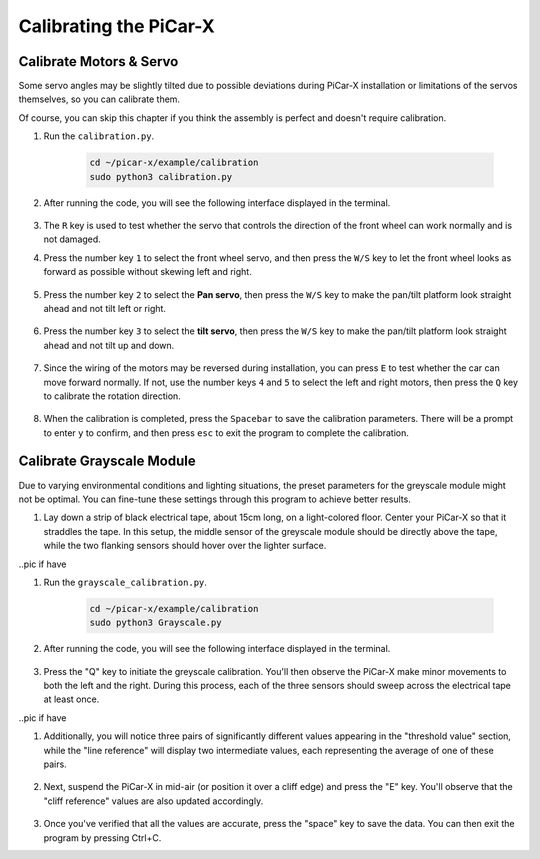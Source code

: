 .. _py_calibrate:

Calibrating the PiCar-X
==========================

Calibrate Motors & Servo
---------------------------

Some servo angles may be slightly tilted due to possible deviations during PiCar-X 
installation or limitations of the servos themselves, so you can calibrate them.

Of course, you can skip this chapter if you think the assembly is perfect and doesn't require calibration.

#. Run the ``calibration.py``.

    .. raw:: html

        <run></run>

    .. code-block::

        cd ~/picar-x/example/calibration
        sudo python3 calibration.py

#. After running the code, you will see the following interface displayed in the terminal.

    .. image:: img/calibrate1.png

#. The ``R`` key is used to test whether the servo that controls the direction of the front wheel can work normally and is not damaged.

#. Press the number key ``1`` to select the front wheel servo, and then press the ``W/S`` key to let the front wheel looks as forward as possible without skewing left and right.

    .. image:: img/calibrate2.png

#. Press the number key ``2`` to select the **Pan servo**, then press the ``W/S`` key to make the pan/tilt platform look straight ahead and not tilt left or right.

    .. image:: img/calibrate3.png

#. Press the number key ``3`` to select the **tilt servo**, then press the ``W/S`` key to make the pan/tilt platform look straight ahead and not tilt up and down.

    .. image:: img/calibrate4.png

#. Since the wiring of the motors may be reversed during installation, you can press ``E`` to test whether the car can move forward normally. If not, use the number keys ``4`` and ``5`` to select the left and right motors, then press the ``Q`` key to calibrate the rotation direction.

    .. image:: img/calibrate6.png

#. When the calibration is completed, press the ``Spacebar`` to save the calibration parameters. There will be a prompt to enter ``y`` to confirm, and then press ``esc`` to exit the program to complete the calibration.

    .. image:: img/calibrate5.png


Calibrate Grayscale Module
---------------------------

Due to varying environmental conditions and lighting situations, 
the preset parameters for the greyscale module might not be optimal. 
You can fine-tune these settings through this program to achieve better results.


#. Lay down a strip of black electrical tape, about 15cm long, on a light-colored floor. Center your PiCar-X so that it straddles the tape. In this setup, the middle sensor of the greyscale module should be directly above the tape, while the two flanking sensors should hover over the lighter surface.

..pic if have

#. Run the ``grayscale_calibration.py``.

    .. raw:: html

        <run></run>

    .. code-block::

        cd ~/picar-x/example/calibration
        sudo python3 Grayscale.py

#. After running the code, you will see the following interface displayed in the terminal.

    .. image:: img/calibrate_g1.png

#. Press the "Q" key to initiate the greyscale calibration. You'll then observe the PiCar-X make minor movements to both the left and the right. During this process, each of the three sensors should sweep across the electrical tape at least once.

..pic if have

#. Additionally, you will notice three pairs of significantly different values appearing in the "threshold value" section, while the "line reference" will display two intermediate values, each representing the average of one of these pairs.

    .. image:: img/calibrate_g2.png

#. Next, suspend the PiCar-X in mid-air (or position it over a cliff edge) and press the "E" key. You'll observe that the "cliff reference" values are also updated accordingly.

    .. image:: img/calibrate_g3.png

#. Once you've verified that all the values are accurate, press the "space" key to save the data. You can then exit the program by pressing Ctrl+C.